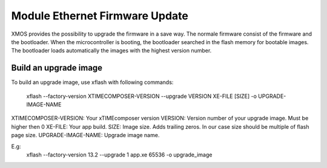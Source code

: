 .. _enet_overview_label:

Module Ethernet Firmware Update
===============

XMOS provides the possibility to upgrade the firmware in a save way. The normale firmware consist of the firmware and the bootloader.
When the microcontroller is booting, the bootloader searched in the flash memory for bootable images. The bootloader loads automatically the images
with the highest version number.

Build an upgrade image
---------------

To build an upgrade image, use xflash with following commands:

	xflash --factory-version XTIMECOMPOSER-VERSION --upgrade VERSION XE-FILE [SIZE] -o UPGRADE-IMAGE-NAME

XTIMECOMPOSER-VERSION: Your xTIMEcomposer version
VERSION: Version number of your upgrade image. Must be higher then 0
XE-FILE: Your app build.
SIZE: Image size. Adds trailing zeros. In our case size should be multiple of flash page size.
UPGRADE-IMAGE-NAME: Upgrade image name. 

E.g:
	xflash --factory-version 13.2 --upgrade 1 app.xe 65536 -o upgrade_image
	
	

